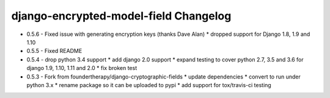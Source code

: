 django-encrypted-model-field Changelog
---------------------------------------
- 0.5.6 - Fixed issue with generating encryption keys (thanks Dave Alan)
  * dropped support for Django 1.8, 1.9 and 1.10

- 0.5.5 - Fixed README

- 0.5.4 - drop python 3.4 support
  * add django 2.0 support
  * expand testing to cover python 2.7, 3.5 and 3.6 for django 1.9, 1.10, 1.11 and 2.0
  * fix broken test

- 0.5.3 - Fork from foundertherapy/django-cryptographic-fields
  * update dependencies
  * convert to run under python 3.x
  * rename package so it can be uploaded to pypi
  * add support for tox/travis-ci testing
